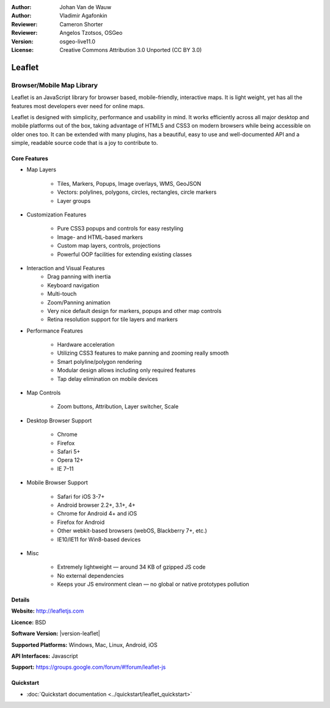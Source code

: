 :Author: Johan Van de Wauw
:Author: Vladimir Agafonkin
:Reviewer: Cameron Shorter
:Reviewer: Angelos Tzotsos, OSGeo
:Version: osgeo-live11.0
:License: Creative Commons Attribution 3.0 Unported  (CC BY 3.0)

.. image:: /images/project_logos/logo-leaflet.png 
  :alt: project logo
  :align: right
  :target: http://leafletjs.com

Leaflet
================================================================================

Browser/Mobile Map Library
~~~~~~~~~~~~~~~~~~~~~~~~~~~~~~~~~~~~~~~~~~~~~~~~~~~~~~~~~~~~~~~~~~~~~~~~~~~~~~~~


.. image:: /images/screenshots/leaflet/leaflet-overview.png
  :scale: 50
  :alt: leaflet
  :align: right

Leaflet is an JavaScript library for browser based, mobile-friendly, interactive maps.  It is light weight, yet has all the features most developers ever need for online maps.

Leaflet is designed with simplicity, performance and usability in mind. 
It works efficiently across all major desktop and mobile platforms out of
the box,  taking advantage of HTML5 and CSS3 on modern browsers while
being accessible on older ones too.  It can be extended with many
plugins, has a beautiful, easy to use and well-documented API and a
simple, readable source code that is a joy to contribute to.

Core Features
--------------------------------------------------------------------------------

* Map Layers

    * Tiles, Markers, Popups, Image overlays, WMS, GeoJSON 
    * Vectors: polylines, polygons, circles, rectangles, circle markers
    * Layer groups

* Customization Features

    * Pure CSS3 popups and controls for easy restyling
    * Image- and HTML-based markers
    * Custom map layers, controls, projections
    * Powerful OOP facilities for extending existing classes

* Interaction and Visual Features
    * Drag panning with inertia
    * Keyboard navigation
    * Multi-touch
    * Zoom/Panning animation
    * Very nice default design for markers, popups and other map controls
    * Retina resolution support for tile layers and markers

* Performance Features

    * Hardware acceleration
    * Utilizing CSS3 features to make panning and zooming really smooth
    * Smart polyline/polygon rendering
    * Modular design allows including only required features
    * Tap delay elimination on mobile devices

* Map Controls

    * Zoom buttons, Attribution, Layer switcher, Scale

* Desktop Browser Support

    * Chrome
    * Firefox
    * Safari 5+
    * Opera 12+
    * IE 7–11

* Mobile Browser Support

    * Safari for iOS 3-7+
    * Android browser 2.2+, 3.1+, 4+
    * Chrome for Android 4+ and iOS
    * Firefox for Android
    * Other webkit-based browsers (webOS, Blackberry 7+, etc.)
    * IE10/IE11 for Win8-based devices

* Misc

    * Extremely lightweight — around 34 KB of gzipped JS code
    * No external dependencies
    * Keeps your JS environment clean — no global or native prototypes pollution


Details
--------------------------------------------------------------------------------

**Website:** http://leafletjs.com

**Licence:** BSD

**Software Version:** |version-leaflet|

**Supported Platforms:** Windows, Mac, Linux, Android, iOS

**API Interfaces:** Javascript

**Support:** https://groups.google.com/forum/#!forum/leaflet-js

Quickstart
--------------------------------------------------------------------------------

* :doc:`Quickstart documentation <../quickstart/leaflet_quickstart>`

